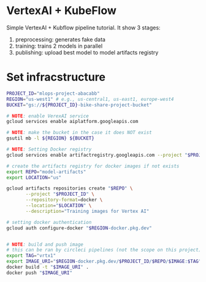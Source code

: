 
* VertexAI + KubeFlow

Simple VertexAI + Kubflow pipeline tutorial. It show 3 stages:

1. preprocessing: generates fake data
2. training: trains 2 models in parallel
3. publishing: upload best model to model artifacts registry

* Set infracstructure

  #+begin_src sh
    PROJECT_ID="mlops-project-abacabb"
    REGION="us-west1" # e.g., us-central1, us-east1, europe-west4
    BUCKET="gs://${PROJECT_ID}-bike-share-project-bucket"

    # NOTE: enable VerexAI service
    gcloud services enable aiplatform.googleapis.com

    # NOTE: make the bucket in the case it does NOT exist
    gsutil mb -l ${REGION} ${BUCKET}

    # NOTE: Setting Docker registry
    gcloud services enable artifactregistry.googleapis.com --project "$PROJECT_ID"

    # create the artifacts registry for docker images if not exists
    export REPO="model-artifacts"
    export LOCATION="us"

    gcloud artifacts repositories create "$REPO" \
           --project "$PROJECT_ID" \
           --repository-format=docker \
           --location="$LOCATION" \
           --description="Training images for Vertex AI"

    # setting docker authentication
    gcloud auth configure-docker "$REGION-docker.pkg.dev"


    # NOTE: build and push image
    # this can be ran by circleci pipelines (not the scope on this project)
    export TAG="vrtx1"
    export IMAGE_URI="$REGION-docker.pkg.dev/$PROJECT_ID/$REPO/$IMAGE:$TAG"
    docker build -t "$IMAGE_URI" .
    docker push "$IMAGE_URI"
  #+end_src




